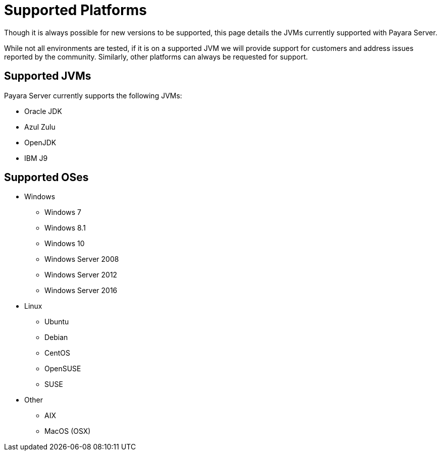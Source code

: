 = Supported Platforms

Though it is always possible for new versions to be supported, this page
details the JVMs currently supported with Payara Server.

While not all environments are tested, if it is on a supported JVM we will
provide support for customers and address issues reported by the community.
Similarly, other platforms can always be requested for support.

== Supported JVMs

Payara Server currently supports the following JVMs:

* Oracle JDK
* Azul Zulu
* OpenJDK
* IBM J9

== Supported OSes
* Windows
** Windows 7
** Windows 8.1
** Windows 10
** Windows Server 2008
** Windows Server 2012
** Windows Server 2016
* Linux
** Ubuntu
** Debian
** CentOS
** OpenSUSE
** SUSE
* Other
** AIX
** MacOS (OSX)
